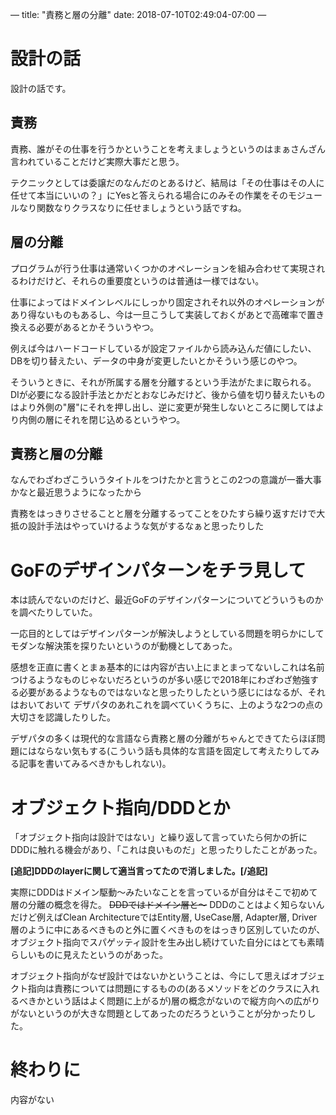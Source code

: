 ---
title: "責務と層の分離"
date: 2018-07-10T02:49:04-07:00
---

* 設計の話

設計の話です。

** 責務

責務、誰がその仕事を行うかということを考えましょうというのはまぁさんざん言われていることだけど実際大事だと思う。

テクニックとしては委譲だのなんだのとあるけど、結局は「その仕事はその人に任せて本当にいいの？」にYesと答えられる場合にのみその作業をそのモジュールなり関数なりクラスなりに任せましょうという話ですね。

** 層の分離

プログラムが行う仕事は通常いくつかのオペレーションを組み合わせて実現されるわけだけど、それらの重要度というのは普通は一様ではない。

仕事によってはドメインレベルにしっかり固定されそれ以外のオペレーションがあり得ないものもあるし、今は一旦こうして実装しておくがあとで高確率で置き換える必要があるとかそういうやつ。

例えば今はハードコードしているが設定ファイルから読み込んだ値にしたい、DBを切り替えたい、データの中身が変更したいとかそういう感じのやつ。

そういうときに、それが所属する層を分離するという手法がたまに取られる。
DIが必要になる設計手法とかだとおなじみだけど、後から値を切り替えたいものはより外側の"層"にそれを押し出し、逆に変更が発生しないところに関してはより内側の層にそれを閉じ込めるというやつ。

** 責務と層の分離

なんでわざわざこういうタイトルをつけたかと言うとこの2つの意識が一番大事かなと最近思うようになったから

責務をはっきりさせることと層を分離するってことをひたすら繰り返すだけで大抵の設計手法はやっていけるような気がするなぁと思ったりした

* GoFのデザインパターンをチラ見して

本は読んでないのだけど、最近GoFのデザインパターンについてどういうものかを調べたりしていた。

一応目的としてはデザインパターンが解決しようとしている問題を明らかにしてモダンな解決策を探りたいというのが動機としてあった。

感想を正直に書くとまぁ基本的には内容が古い上にまとまってないしこれは名前つけるようなものじゃないだろというのが多い感じで2018年にわざわざ勉強する必要があるようなものではないなと思ったりしたという感じにはなるが、それはおいておいて
デザパタのあれこれを調べていくうちに、上のような2つの点の大切さを認識したりした。

デザパタの多くは現代的な言語なら責務と層の分離がちゃんとできてたらほぼ問題にはならない気もする(こういう話も具体的な言語を固定して考えたりしてみる記事を書いてみるべきかもしれない)。

* オブジェクト指向/DDDとか

「オブジェクト指向は設計ではない」と繰り返して言っていたら何かの折にDDDに触れる機会があり、「これは良いものだ」と思ったりしたことがあった。

*[追記]DDDのlayerに関して適当言ってたので消しました。[/追記]*

実際にDDDはドメイン駆動〜みたいなことを言っているが自分はそこで初めて層の分離の概念を得た。
 +DDDではドメイン層と〜+ DDDのことはよく知らないんだけど例えばClean ArchitectureではEntity層, UseCase層, Adapter層, Driver層のように中にあるべきものと外に置くべきものをはっきり区別していたのが、オブジェクト指向でスパゲッティ設計を生み出し続けていた自分にはとても素晴らしいものに見えたというのがあった。

オブジェクト指向がなぜ設計ではないかということは、今にして思えばオブジェクト指向は責務については問題にするものの(あるメソッドをどのクラスに入れるべきかという話はよく問題に上がるが)層の概念がないので縦方向への広がりがないというのが大きな問題としてあったのだろうということが分かったりした。

* 終わりに

内容がない


